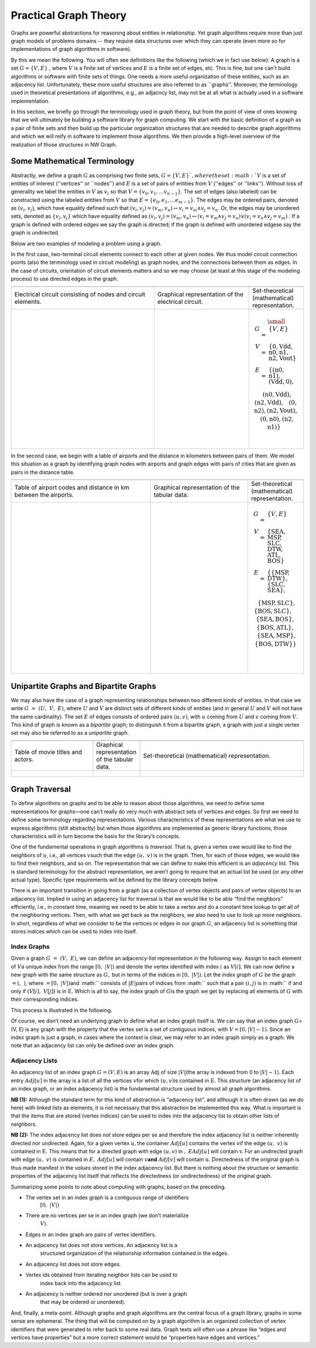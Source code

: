 

Practical Graph Theory
======================


Graphs are powerful abstractions for reasoning about entities in relationship.  Yet
graph algorithms require more than just graph models of problems domains -- they
require data structures over which they can operate (even more so for implementations
of graph algorithms in software).

By this we mean the following.  You will often see definitions like the following
(which we in fact use below): A graph is a set :math:`G = \{ V, E \}` , where :math:`V`
is a finite set of vertices and :math:`E` is a finite set of edges, etc.  This is
fine, but one can't build algorithms or software with finite sets of things.  One
needs a more useful organization of these entities, such as an adjacency list.
Unfortunately, these more useful structures are also referred to as ``graphs''.
Moreover, the terminology used in theoretical presentations of algorithms, e.g., an
adjacncy list, may not be at all what is actually used in a software implementation.


In this section, we briefly go through the terminology used in graph theory, but from
the point of view of ones knowing that we will ultimately be building a software
library for graph computing.
We start with the basic definition of a graph as a pair of finite
sets and then build up the particular organization structures that are needed to
describe graph algorithms and which we will reify in software to implement those
algorithms.  We then provide a high-level overview of the realization of those
structures in NW Graph.




Some Mathematical Terminology
-----------------------------

Abstractly, we define a graph :math:`G` as comprising two finite sets, 
:math:`G = \{ V, E \} ` ,
where the set :math:`V` is a set of entities of interest (''vertices'' or ``nodes'') and :math:`E`
is a set of pairs of entities from :math:`V` (''edges'' or ''links'').  Without loss of
generality we label the entities in :math:`V` as :math:`v_i` so that :math:`V = \{ v_0, v_1, \ldots
v_{n-1} \}`.  The set of edges (also labeled) can be constructed using the labeled
entities from :math:`V` so that :math:`E = \{ e_0, e_1, \ldots e_{m-1} \}`.  The edges may be
ordered pairs, denoted as :math:`(v_i, v_j)`, which have equality defined such that
:math:`(v_i,v_j) = (v_m,v_n) \leftrightarrow v_i = v_m \wedge v_j = v_n`. Or, the edges may
be unordered sets, denoted as :math:`\{v_i, v_j\}` which have equality defined as :math:`(v_i,v_j)
= (v_m,v_n) \leftrightarrow\left( v_i = v_m \wedge v_j = v_n\right) \vee \left( v_i =
v_n \wedge v_j = v_m\right)` .  If a graph is defined with ordered edges we say the
graph is directed; if the graph is defined with unordered edgese say the graph is
undirected.


Below are 
two examples of modeling a problem using a graph.  

In the first case, two-terminal circuit elements connect to each other at given nodes.  We thus model circuit connection points (also the terminology used in circuit modeling) as graph nodes, and the connections between them as edges.  In the case of circuits, orientation of circuit elements matters and so we may choose (at least at this stage of the modeling process) to use directed edges in the graph.  


.. list-table:: 
   :widths: 350 233 133

   * -
     -
     -
   * -
      Electrical circuit consisting of nodes and circuit elements.

     -
      Graphical representation of the electrical circuit.

     -
      Set-theoretical (mathematical) representation.

   * -
      .. figure:: ../_static/images/circuit.pdf
        :width: 400px
        :align: center
        :alt: alternate text
        :figclass: align-center

     -
      .. figure:: ../_static/images/circuit-graph.pdf
        :width: 200px
        :align: center
        :alt: alternate text
        :figclass: align-center

     -
      .. math::

         \small\begin{array}[t]{rcl}
         G & = & \{ V, E \} \\
         V & = & \{ \textrm{0}, \textrm{Vdd}, \textrm{n0}, \textrm{n1}, \textrm{n2}, \textrm{Vout} \} \\
         E & = & \{
         ( \textrm{n0}, \textrm{n1} ),
         ( \textrm{Vdd}, \textrm{0} ), \\
         &&\:\:
         ( \textrm{n0}, \textrm{Vdd} ),
         ( \textrm{n2}, \textrm{Vdd} ), \\
         &&\:\:
         ( \textrm{0}, \textrm{n2} ),
         ( \textrm{n2}, \textrm{Vout} ), \\
         &&\:\:
         ( \textrm{0}, \textrm{n0} ),
         ( \textrm{n2}, \textrm{n1} ) \}
	 \:&\:\\
	 \:&\:\\
         \end{array}



In the second case, we begin with a table of airports and the distance in kilometers between pairs of them.  We model this situation as a graph by identifying graph nodes with airports and graph edges with pairs of cities that are given as pairs in the distance table.  

.. list-table:: 
   :widths: 333 233 133

   * -
     -
     -

   * -
        Table of airport codes and distance in km between the airports.

     -
        Graphical representation of the tabular data.

     -
        Set-theoretical (mathematical) representation.

   * -
      .. figure:: ../_static/images/airport-tables.pdf
        :width: 200px
        :align: center
        :alt: alternate text
        :figclass: align-center

     -
      .. figure:: ../_static/images/airport-graph.pdf
        :width: 200px
        :align: center
        :alt: alternate text
        :figclass: align-center

     -
      .. math::

         \begin{array}{rcl}
         G & = & \{ V, E \} \\
         V & = & \{ \textrm{SEA}, \textrm{MSP}, \textrm{SLC}, \textrm{DTW}, \textrm{ATL}, \textrm{BOS} \} \\
         E & = & \{ 
         \{ \textrm{MSP}, \textrm{DTW} \}, 
         \{ \textrm{SLC}, \textrm{SEA} \}, \\
         &&\:\: 
         \{ \textrm{MSP}, \textrm{SLC} \}, 
         \{ \textrm{BOS}, \textrm{SLC} \}, \\
         &&\:\: 
         \{ \textrm{SEA}, \textrm{BOS} \}, 
         \{ \textrm{BOS}, \textrm{ATL} \}, \\
         &&\:\: 
         \{ \textrm{SEA}, \textrm{MSP} \}, 
         \{ \textrm{BOS}, \textrm{DTW} \} \} \\
	 \:&\:\\
	 \:&\:\\
         \end{array}



Unipartite Graphs and Bipartite Graphs
--------------------------------------


We may also have the case of a graph representing relationships between
two different kinds of entities. In that case we write
:math:`G\  = \ (U,\ V,\ E)`, where :math:`U` and :math:`V` are distinct
sets of different kinds of entities (and in general :math:`U` and
:math:`V` will not have the same cardinality). The set :math:`E` of
edges consists of ordered pairs :math:`(u,v)`, with :math:`u` coming
from :math:`U` and :math:`v` coming from :math:`V`. This kind of graph
is known as a *bipartite* graph; to distinguish it from a bipartite
graph, a graph with just a single vertex set may also be referred to as
a *unipartite* graph.

.. list-table:: 
   :widths: 225 125 450

   * -
     -
     -

   * -
        Table of movie titles and actors.

     -
        Graphical representation of the tabular data.

     -
        Set-theoretical (mathematical) representation.

   * -
      .. figure:: ../_static/images/title_principal.pdf
        :width: 200px
        :align: center
        :alt: alternate text
        :figclass: align-center

     -
      .. figure:: ../_static/images/title_principal_graph.pdf
        :width: 200px
        :align: center
        :alt: alternate text
        :figclass: align-center

     -
      .. math::

      .. figure:: ../_static/images/title_principal_set.pdf
        :width: 400px
        :align: center
        :alt: alternate text
        :figclass: align-center




Graph Traversal
---------------


To define algorithms on graphs and to be able to reason about those
algorithms, we need to define some representations for graphs—one can’t
really do very much with abstract sets of vertices and edges. So first
we need to define some terminology regarding representations. Various
characteristics of these representations are what we use to express
algorithms (still abstractly) but when those algorithms are implemented
as generic library functions, those characteristics will in turn become
the basis for the library’s concepts.


One of the fundamental operations in graph algorithms is *traversal*.
That is, given a vertex :math:`u`\ we would like to find the neighbors
of :math:`u`, i.e., all vertices :math:`v`\ such that the edge
:math:`(u,\ v)` is in the graph. Then, for each of those edges, we would
like to find their neighbors, and so on. The representation that we can
define to make this efficient is an *adjacency list.* This is standard
terminology for the abstract representation, we aren’t going to require
that an actual list be used (or any other actual type). Specific type
requirements will be defined by the library concepts below.

There is an important transition in going from a graph (as a collection
of vertex objects and pairs of vertex objects) to an adjacency list.
Implied in using an adjacency list for traversal is that we would like
to be able “find the neighbors” efficiently, i.e., in constant time,
meaning we need to be able to take a vertex and do a constant time
lookup to get all of the neighboring vertices. Then, with what we get
back as the neighbors, we also need to use to look up more neighbors. In
short, regardless of what we consider to be the vertices or edges in our
graph :math:`G`, an adjacency list is something that stores indices
which can be used to index into itself.


Index Graphs
~~~~~~~~~~~~

Given a graph :math:`G\  = \ (V,\ E)`, we can define an adjacency-list
representation in the following way. Assign to each element of
:math:`V`\ a unique index from the range :math:`\lbrack 0,\ |V|)` and
denote the vertex identified with index :math:`i` as
:math:`V\lbrack i\rbrack.` We can now define a new graph with the same
structure as :math:`G,` but in terms of the indices in
:math:`\lbrack 0,\ |V|)`. Let the *index graph* of :math:`G` be the
graph :math:`= (,\ )`, where :math:`= \lbrack 0,\ |V|)`\ and :math:``
consists of :math:`\left| E \right|`\ pairs of indices from :math:``
such that a pair :math:`(i,j)` is in :math:`` if and only if
:math:`(V\lbrack i\rbrack,\ V\lbrack j\rbrack)` is in :math:`\text{E.}`
Which is all to say, the index graph of :math:`G`\ is the graph we get
by replacing all elements of :math:`G` with their corresponding indices.

This process is illustrated in the following.

.. list-table:: 
   :widths: 250 250

   * -
     -
     -

   * -
        Undirected graph

     -
        Corresponding index graph

   * -
      .. figure:: ../_static/images/airport_pre_index.pdf
        :width: 225px
        :align: center
        :alt: alternate text
        :figclass: align-center

     -
      .. figure:: ../_static/images/airport_index.pdf
        :width: 225px
        :align: center
        :alt: alternate text
        :figclass: align-center



.. list-table:: 
   :widths: 250 250

   * -
     -
     -

   * -
        Directed graph

     -
        Corresponding index graph

   * -
      .. figure:: ../_static/images/spice_pre_index.pdf
        :width: 225px
        :align: center
        :alt: alternate text
        :figclass: align-center

     -
      .. figure:: ../_static/images/spice_index.pdf
        :width: 225px
        :align: center
        :alt: alternate text
        :figclass: align-center


Of course, we don’t need an underlying graph to define what an index
graph itself is. We can say that an index graph :math:`G`\ = (V, E) is
any graph with the property that the vertex set is a set of contiguous
indices, with :math:`V = \lbrack 0,|V| - 1)`. Since an index graph is
just a graph, in cases where the context is clear, we may refer to an
index graph simply as a graph. We note that an adjacency list can only
be defined over an index graph.


Adjacency Lists
~~~~~~~~~~~~~~~

An adjacency list of an index graph :math:`G = (V,E)` is an array
:math:`\text{Adj}` of size :math:`|V|`\ (the array is indexed from 0 to
:math:`|V| - 1`). Each entry :math:`Adj\lbrack u\rbrack` in the array is
a list of all the vertices :math:`v`\ for which :math:`(u,v)`\ is
contained in :math:`\text{E.}` This structure (an adjacency list of an
index graph, or an index adjacency list) is the fundamental structure
used by almost all graph algorithms.


.. list-table:: 
   :widths: 600

   * -
     -
     -

   * -
        Airport adjacency list

   * -
      .. figure:: ../_static/images/airport_adjacency_list.pdf
        :width: 600
        :align: center
        :alt: alternate text
        :figclass: align-center



.. list-table:: 
   :widths: 600

   * -
     -
     -

   * -
        Circuit adjacency list

   * -
      .. figure:: ../_static/images/circuit_adjacency_list.pdf
        :width: 600
        :align: center
        :alt: alternate text
        :figclass: align-center



**NB (1):** Although the standard term for this kind of abstraction is
“adjacency list”, and although it is often drawn (as we do here) with linked lists as
elements, it is not necessary that this abstraction be implemented this
way. What is important is that the items that are stored (vertex
indices) can be used to index into the adjacency list to obtain other
lists of neighbors.

**NB (2):** The index adjacency list does not store edges per se and
therefore the index adjacency list is neither inherently directed nor
undirected. Again, for a given vertex :math:`u,`\ the container
:math:`Adj\lbrack u\rbrack` contains the vertex :math:`v`\ if the edge
:math:`(u,\ v)` is contained in :math:`\text{E.}` This means that for a
directed graph with edge :math:`(u,v)` in :math:`,`
:math:`EAdj\lbrack u\rbrack` will contain :math:`\text{v.}` For an
undirected graph with edge :math:`(u,\ v)` is contained in :math:`E,`
:math:`Adj\lbrack u\rbrack` will contain :math:`v`\ **and**
:math:`Adj\lbrack v\rbrack` will contain :math:`\text{u.}` Directedness
of the original graph is thus made manifest in the *values* stored in
the index adjacency list. But there is nothing about the structure or
semantic properties of the adjacency list itself that reflects the
directedness (or undirectedness) of the original graph.

Summarizing some points to note about computing with graphs, based on
the preceding.

-  The vertex set in an index graph is a contiguous range of identifiers
      :math:`\lbrack 0,\ |V|)`

-  There are no vertices per se in an index graph (we don’t materialize
      :math:`V`).

-  Edges in an index graph are pairs of vertex identifiers.

-  An adjacency list does not store vertices. An adjacency list is a
      structured organization of the relationship information contained
      in the edges.

-  An adjacency list does not store edges.

-  Vertex ids obtained from iterating neighbor lists can be used to
      index back into the adjacency list.

-  An adjacency is neither ordered nor unordered (but is over a graph
      that may be ordered or unordered).

And, finally, a meta-point. Although graphs and graph algorithms are the
central focus of a graph library, graphs in some sense are ephemeral.
The thing that will be computed on by a graph algorithm is an organized
collection of vertex identifiers that were generated to refer back to
some real data. Graph texts will often use a phrase like “edges and
vertices have properties” but a more correct statement would be
“properties have edges and vertices.”


		   
